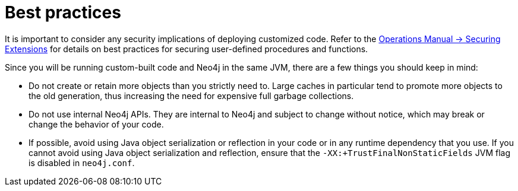 :description: Best practices for extending Neo4j.


[[best-practices]]
= Best practices

It is important to consider any security implications of deploying customized code.
Refer to the link:{neo4j-docs-base-uri}/operations-manual/current/security/securing-extensions[Operations Manual -> Securing Extensions] for details on best practices for securing user-defined procedures and functions.

Since you will be running custom-built code and Neo4j in the same JVM, there are a few things you should keep in mind:

* Do not create or retain more objects than you strictly need to.
  Large caches in particular tend to promote more objects to the old generation, thus increasing the need for expensive full garbage collections.
* Do not use internal Neo4j APIs.
  They are internal to Neo4j and subject to change without notice, which may break or change the behavior of your code.
* If possible, avoid using Java object serialization or reflection in your code or in any runtime dependency that you use.
  If you cannot avoid using Java object serialization and reflection, ensure that the `-XX:+TrustFinalNonStaticFields` JVM flag is disabled in `neo4j.conf`.

